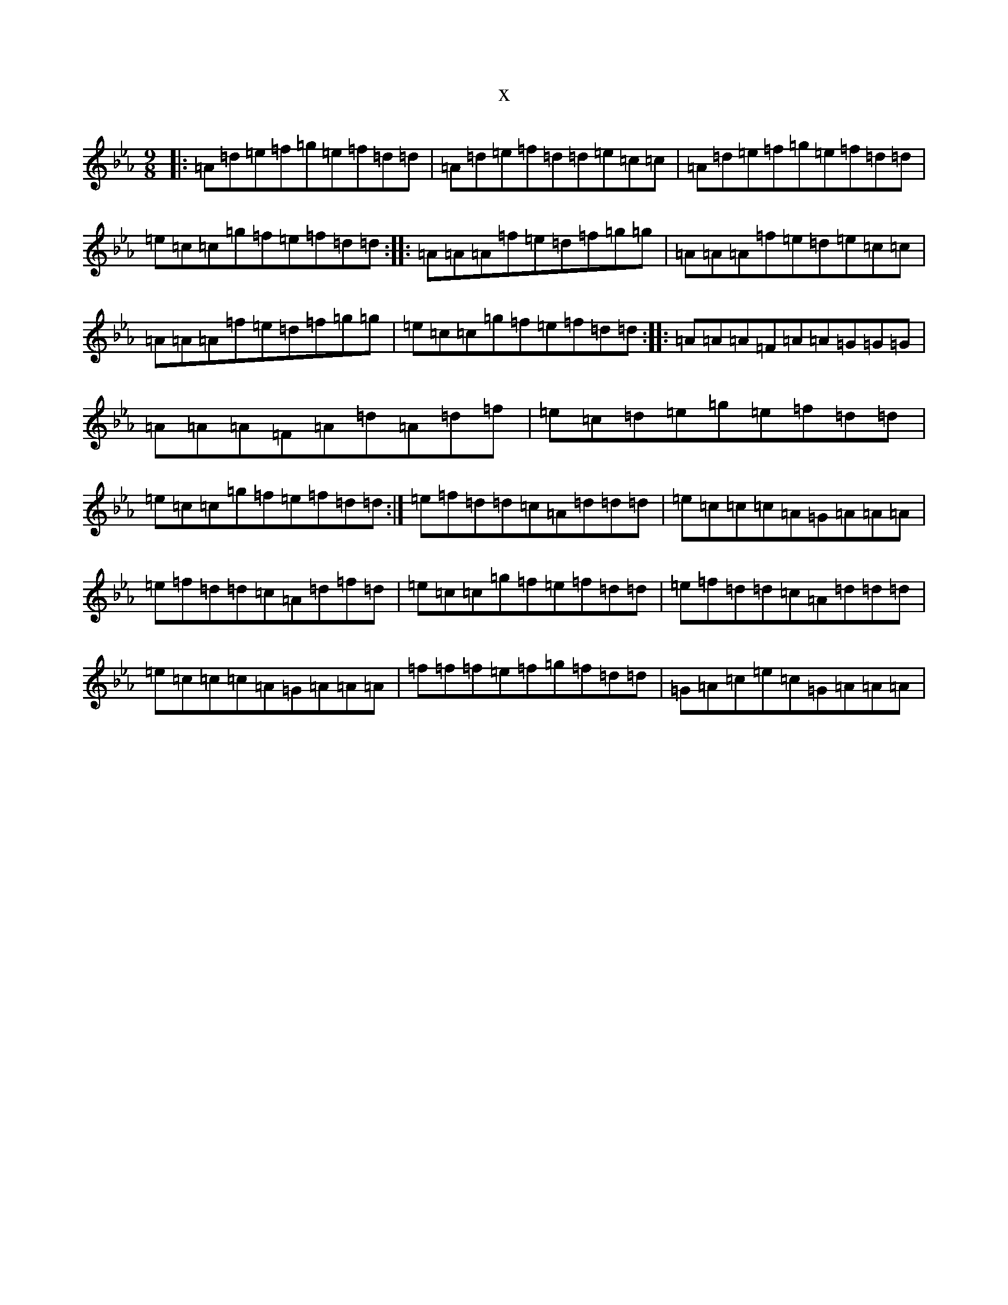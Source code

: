X:3634
T:x
L:1/8
M:9/8
K: C minor
|:=A=d=e=f=g=e=f=d=d|=A=d=e=f=d=d=e=c=c|=A=d=e=f=g=e=f=d=d|=e=c=c=g=f=e=f=d=d:||:=A=A=A=f=e=d=f=g=g|=A=A=A=f=e=d=e=c=c|=A=A=A=f=e=d=f=g=g|=e=c=c=g=f=e=f=d=d:||:=A=A=A=F=A=A=G=G=G|=A=A=A=F=A=d=A=d=f|=e=c=d=e=g=e=f=d=d|=e=c=c=g=f=e=f=d=d:|=e=f=d=d=c=A=d=d=d|=e=c=c=c=A=G=A=A=A|=e=f=d=d=c=A=d=f=d|=e=c=c=g=f=e=f=d=d|=e=f=d=d=c=A=d=d=d|=e=c=c=c=A=G=A=A=A|=f=f=f=e=f=g=f=d=d|=G=A=c=e=c=G=A=A=A|